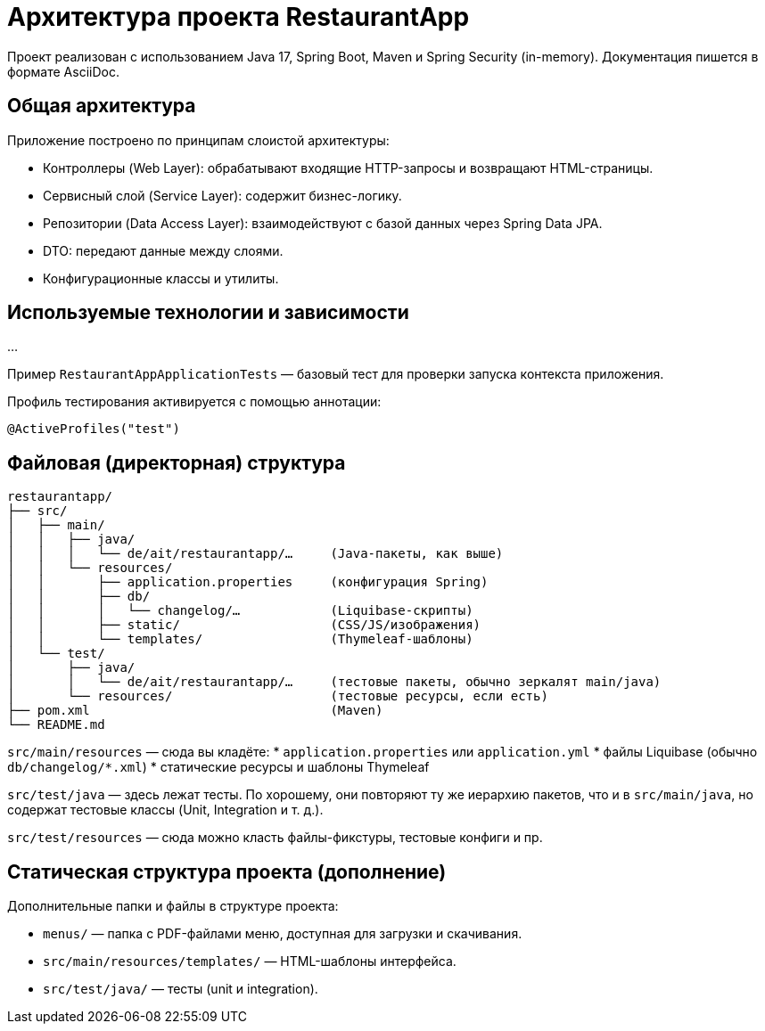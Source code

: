 [[architecture]]
= Архитектура проекта RestaurantApp

Проект реализован с использованием Java 17, Spring Boot, Maven и Spring Security (in-memory). Документация пишется в формате AsciiDoc.

== Общая архитектура

Приложение построено по принципам слоистой архитектуры:

* Контроллеры (Web Layer): обрабатывают входящие HTTP-запросы и возвращают HTML-страницы.
* Сервисный слой (Service Layer): содержит бизнес-логику.
* Репозитории (Data Access Layer): взаимодействуют с базой данных через Spring Data JPA.
* DTO: передают данные между слоями.
* Конфигурационные классы и утилиты.

== Используемые технологии и зависимости

...

Пример `RestaurantAppApplicationTests` — базовый тест для проверки запуска контекста приложения.

Профиль тестирования активируется с помощью аннотации:
```java
@ActiveProfiles("test")
```

== Файловая (директорная) структура

[source]
----
restaurantapp/
├── src/
│   ├── main/
│   │   ├── java/
│   │   │   └── de/ait/restaurantapp/…     (Java-пакеты, как выше)
│   │   └── resources/
│   │       ├── application.properties     (конфигурация Spring)
│   │       ├── db/
│   │       │   └── changelog/…            (Liquibase-скрипты)
│   │       ├── static/                    (CSS/JS/изображения)
│   │       └── templates/                 (Thymeleaf-шаблоны)
│   └── test/
│       ├── java/
│       │   └── de/ait/restaurantapp/…     (тестовые пакеты, обычно зеркалят main/java)
│       └── resources/                     (тестовые ресурсы, если есть)
├── pom.xml                                (Maven)
└── README.md
----

`src/main/resources` — сюда вы кладёте:
* `application.properties` или `application.yml`
* файлы Liquibase (обычно `db/changelog/*.xml`)
* статические ресурсы и шаблоны Thymeleaf

`src/test/java` — здесь лежат тесты. По хорошему, они повторяют ту же иерархию пакетов, что и в `src/main/java`, но содержат тестовые классы (Unit, Integration и т. д.).

`src/test/resources` — сюда можно класть файлы-фикстуры, тестовые конфиги и пр.

== Статическая структура проекта (дополнение)

Дополнительные папки и файлы в структуре проекта:

* `menus/` — папка с PDF-файлами меню, доступная для загрузки и скачивания.
* `src/main/resources/templates/` — HTML-шаблоны интерфейса.
* `src/test/java/` — тесты (unit и integration).

